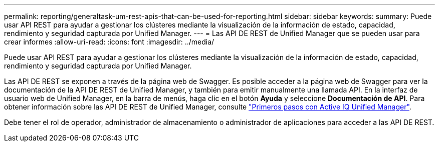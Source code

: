 ---
permalink: reporting/generaltask-um-rest-apis-that-can-be-used-for-reporting.html 
sidebar: sidebar 
keywords:  
summary: Puede usar API REST para ayudar a gestionar los clústeres mediante la visualización de la información de estado, capacidad, rendimiento y seguridad capturada por Unified Manager. 
---
= Las API DE REST de Unified Manager que se pueden usar para crear informes
:allow-uri-read: 
:icons: font
:imagesdir: ../media/


[role="lead"]
Puede usar API REST para ayudar a gestionar los clústeres mediante la visualización de la información de estado, capacidad, rendimiento y seguridad capturada por Unified Manager.

Las API DE REST se exponen a través de la página web de Swagger. Es posible acceder a la página web de Swagger para ver la documentación de la API DE REST de Unified Manager, y también para emitir manualmente una llamada API. En la interfaz de usuario web de Unified Manager, en la barra de menús, haga clic en el botón *Ayuda* y seleccione *Documentación de API*. Para obtener información sobre las API DE REST de Unified Manager, consulte link:../api-automation/concept-getting-started-with-getting-started-with-um-apis.html["Primeros pasos con Active IQ Unified Manager"].

Debe tener el rol de operador, administrador de almacenamiento o administrador de aplicaciones para acceder a las API DE REST.
